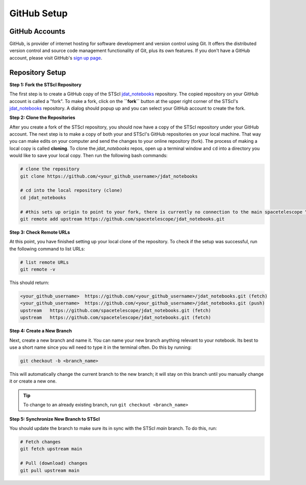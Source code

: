 ############
GitHub Setup
############

.. _jdat_notebooks: https://github.com/spacetelescope/jdat_notebooks

GitHub Accounts
***************

GitHub, is provider of internet hosting for software development and version control using Git.
It offers the distributed version control and source code management functionality of Git, plus its own features.
If you don't have a GitHub account, please visit GitHub's `sign up page <https://github.com/join>`_.

Repository Setup
****************

**Step 1: Fork the STScI Repository**

The first step is to create a GitHub copy of the STScI `jdat_notebooks`_ repository.
The copied repository on your GitHub account is called a "fork". To make a fork, click on the **``fork``** button at the
upper right corner of the STScI's `jdat_notebooks`_ repository. A dialog should popup up and you can select your GitHub
account to create the fork.

.. image:: images/github_fork.png
    :scale: 50%
    :align: center

**Step 2: Clone the Repositories**

After you create a fork of the STScI repository, you should now have a copy of the STScI repository under your GitHub account.
The next step is to make a copy of both your and STScI's GitHub repositories on your local machine. That way you can make
edits on your computer and send the changes to your online repository (fork). The process of making a local copy is called
**cloning**. To clone the `jdat_notebooks` repos, open up a terminal window and ``cd`` into a directory you would like
to save your local copy. Then run the following bash commands:

.. code:: bash

    # clone the repository
    git clone https://github.com/<your_github_username>/jdat_notebooks

    # cd into the local repository (clone)
    cd jdat_notebooks

    # #this sets up origin to point to your fork, there is currently no connection to the main spacetelescope “upstream” repository. So you can point your local clone to the right repository by doing:
    git remote add upstream https://github.com/spacetelescope/jdat_notebooks.git


**Step 3: Check Remote URLs**

At this point, you have finished setting up your local clone of the repository. To check if the setup was successful,
run the following command to list URLs:

.. code:: bash

    # list remote URLs
    git remote -v

This should return:

.. code:: bash

    <your_github_username>  https://github.com/<your_github_username>/jdat_notebooks.git (fetch)
    <your_github_username>  https://github.com/<your_github_username>/jdat_notebooks.git (push)
    upstream   https://github.com/spacetelescope/jdat_notebooks.git (fetch)
    upstream   https://github.com/spacetelescope/jdat_notebooks.git (fetch)

**Step 4: Create a New Branch**

Next, create a new branch and name it. You can name your new branch anything relevant to your notebook.
Its best to use a short name since you wll need to type it in the terminal often. Do this by running:

.. code:: bash

    git checkout -b <branch_name>

This will automatically change the current branch to the new branch;
it will stay on this branch until you manually change it or create a new one.

.. tip::

    To change to an already existing branch, run ``git checkout <branch_name>``

**Step 5: Synchronize New Branch to STScI**

You should update the branch to make sure its in sync with the STScI `main` branch. To do this, run:

.. code:: bash

    # Fetch changes
    git fetch upstream main

    # Pull (download) changes
    git pull upstream main
